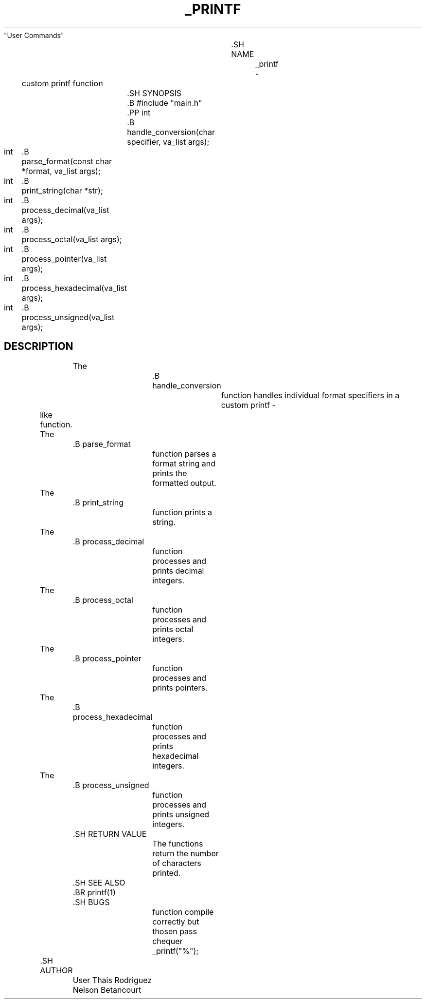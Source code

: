 .TH _PRINTF 3 "March 2024"
			  "User Commands"

				  .SH NAME
					  _printf \-
	custom printf function

		.SH SYNOPSIS
		.B #include "main.h"
		.PP int
		.B
		handle_conversion(char specifier, va_list args);

int
	.B
	parse_format(const char *format, va_list args);

int
	.B
	print_string(char *str);

int
	.B
	process_decimal(va_list args);

int
	.B
	process_octal(va_list args);

int
	.B
	process_pointer(va_list args);

int
	.B
	process_hexadecimal(va_list args);

int
	.B
	process_unsigned(va_list args);

.SH DESCRIPTION
		The
			.B handle_conversion
				function handles individual format specifiers in a custom printf -
	like function.

	The
		.B parse_format
			function parses a format string and prints the formatted output.

	The
		.B print_string
			function prints a string.

	The
		.B process_decimal
			function processes and prints decimal integers.

	The
		.B process_octal
			function processes and prints octal integers.

	The
		.B process_pointer
			function processes and prints pointers.

	The
		.B process_hexadecimal
			function processes and prints hexadecimal integers.

	The
		.B process_unsigned
			function processes and prints unsigned integers.

		.SH RETURN VALUE
			The functions return the number of characters printed.

		.SH SEE ALSO
		.BR printf(1)

		.SH BUGS
			function compile correctly but thosen pass chequer _printf("%");
.

	.SH AUTHOR
		User Thais Rodriguez Nelson Betancourt

